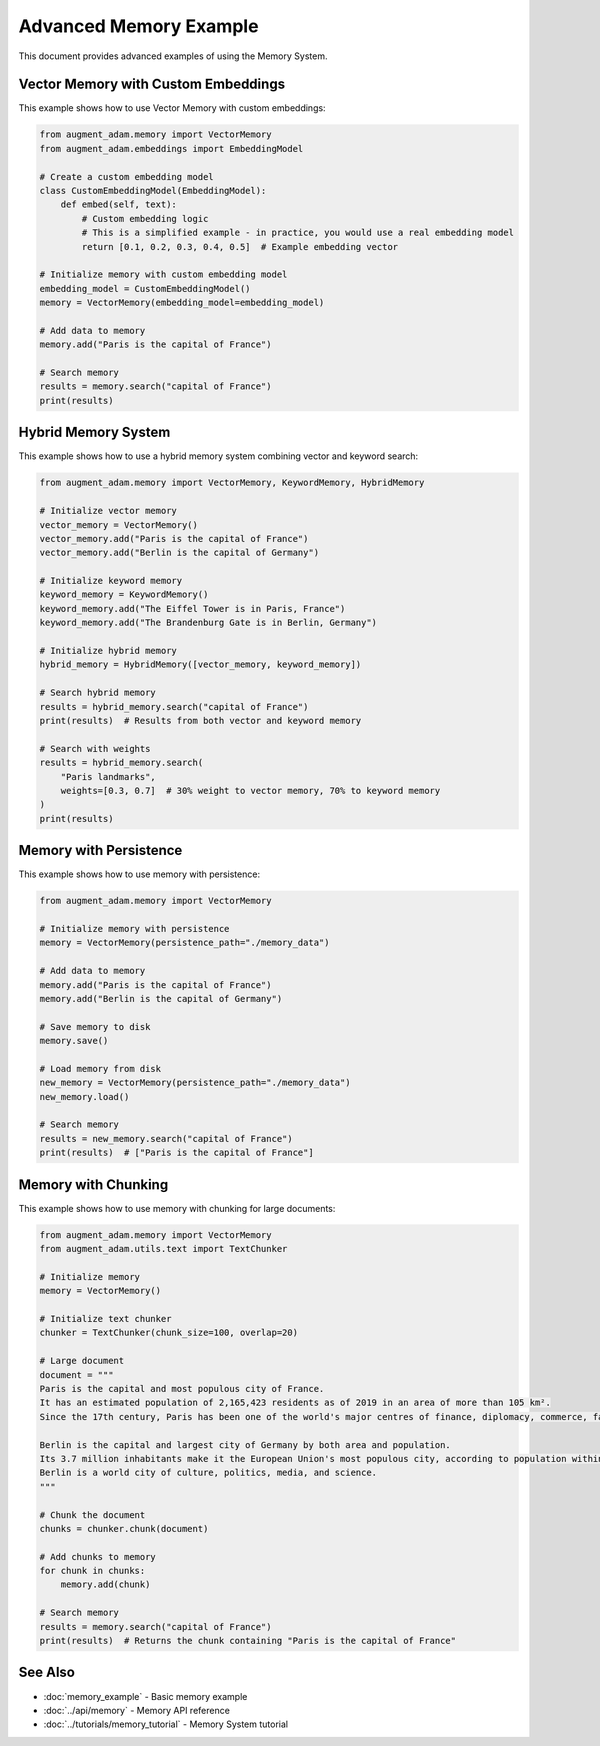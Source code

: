 Advanced Memory Example
=======================

This document provides advanced examples of using the Memory System.

Vector Memory with Custom Embeddings
------------------------------------

This example shows how to use Vector Memory with custom embeddings:

.. code-block:: python

    from augment_adam.memory import VectorMemory
    from augment_adam.embeddings import EmbeddingModel

    # Create a custom embedding model
    class CustomEmbeddingModel(EmbeddingModel):
        def embed(self, text):
            # Custom embedding logic
            # This is a simplified example - in practice, you would use a real embedding model
            return [0.1, 0.2, 0.3, 0.4, 0.5]  # Example embedding vector
    
    # Initialize memory with custom embedding model
    embedding_model = CustomEmbeddingModel()
    memory = VectorMemory(embedding_model=embedding_model)
    
    # Add data to memory
    memory.add("Paris is the capital of France")
    
    # Search memory
    results = memory.search("capital of France")
    print(results)

Hybrid Memory System
--------------------

This example shows how to use a hybrid memory system combining vector and keyword search:

.. code-block:: python

    from augment_adam.memory import VectorMemory, KeywordMemory, HybridMemory
    
    # Initialize vector memory
    vector_memory = VectorMemory()
    vector_memory.add("Paris is the capital of France")
    vector_memory.add("Berlin is the capital of Germany")
    
    # Initialize keyword memory
    keyword_memory = KeywordMemory()
    keyword_memory.add("The Eiffel Tower is in Paris, France")
    keyword_memory.add("The Brandenburg Gate is in Berlin, Germany")
    
    # Initialize hybrid memory
    hybrid_memory = HybridMemory([vector_memory, keyword_memory])
    
    # Search hybrid memory
    results = hybrid_memory.search("capital of France")
    print(results)  # Results from both vector and keyword memory
    
    # Search with weights
    results = hybrid_memory.search(
        "Paris landmarks",
        weights=[0.3, 0.7]  # 30% weight to vector memory, 70% to keyword memory
    )
    print(results)

Memory with Persistence
-----------------------

This example shows how to use memory with persistence:

.. code-block:: python

    from augment_adam.memory import VectorMemory
    
    # Initialize memory with persistence
    memory = VectorMemory(persistence_path="./memory_data")
    
    # Add data to memory
    memory.add("Paris is the capital of France")
    memory.add("Berlin is the capital of Germany")
    
    # Save memory to disk
    memory.save()
    
    # Load memory from disk
    new_memory = VectorMemory(persistence_path="./memory_data")
    new_memory.load()
    
    # Search memory
    results = new_memory.search("capital of France")
    print(results)  # ["Paris is the capital of France"]

Memory with Chunking
--------------------

This example shows how to use memory with chunking for large documents:

.. code-block:: python

    from augment_adam.memory import VectorMemory
    from augment_adam.utils.text import TextChunker
    
    # Initialize memory
    memory = VectorMemory()
    
    # Initialize text chunker
    chunker = TextChunker(chunk_size=100, overlap=20)
    
    # Large document
    document = """
    Paris is the capital and most populous city of France. 
    It has an estimated population of 2,165,423 residents as of 2019 in an area of more than 105 km².
    Since the 17th century, Paris has been one of the world's major centres of finance, diplomacy, commerce, fashion, gastronomy, and science.
    
    Berlin is the capital and largest city of Germany by both area and population. 
    Its 3.7 million inhabitants make it the European Union's most populous city, according to population within city limits.
    Berlin is a world city of culture, politics, media, and science.
    """
    
    # Chunk the document
    chunks = chunker.chunk(document)
    
    # Add chunks to memory
    for chunk in chunks:
        memory.add(chunk)
    
    # Search memory
    results = memory.search("capital of France")
    print(results)  # Returns the chunk containing "Paris is the capital of France"

See Also
--------

* :doc:`memory_example` - Basic memory example
* :doc:`../api/memory` - Memory API reference
* :doc:`../tutorials/memory_tutorial` - Memory System tutorial
